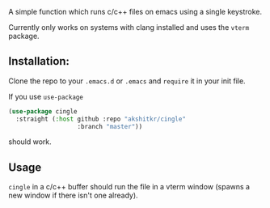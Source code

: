 A simple function which runs c/c++ files on emacs using a single keystroke.

Currently only works on systems with clang installed and uses the ~vterm~ package.


** Installation:
Clone the repo to your ~.emacs.d~ or ~.emacs~ and ~require~ it in your init file. 

If you use ~use-package~

#+begin_src emacs-lisp 
  (use-package cingle
    :straight (:host github :repo "akshitkr/cingle"
                     :branch "master"))
#+end_src

should work.

** Usage
~cingle~ in a c/c++ buffer should run the file in a vterm window (spawns a new window if there isn't one already).
